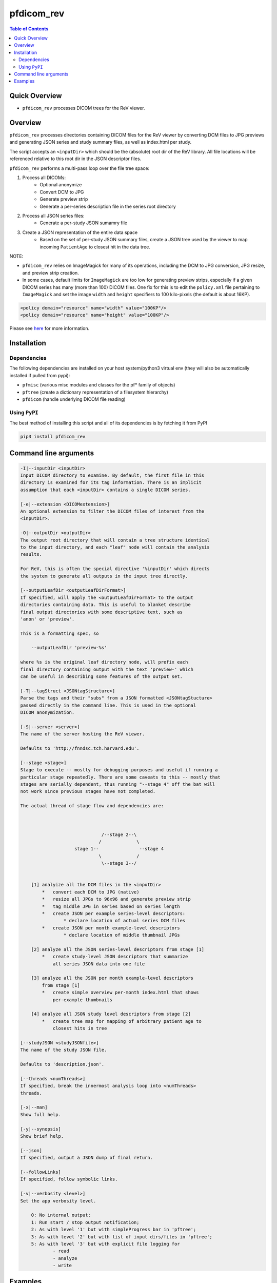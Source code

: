 pfdicom_rev
==================

.. image:: https://badge.fury.io/py/pfdicom_rev.svg
    :target: https://badge.fury.io/py/pfdicom_rev

.. image:: https://travis-ci.org/FNNDSC/pfdicom_rev.svg?branch=master
    :target: https://travis-ci.org/FNNDSC/pfdicom_rev

.. image:: https://img.shields.io/badge/python-3.5%2B-blue.svg
    :target: https://badge.fury.io/py/pfdicom_rev

.. contents:: Table of Contents


Quick Overview
--------------

-  ``pfdicom_rev`` processes DICOM trees for the ReV viewer.

Overview
--------

``pfdicom_rev`` processes directories containing DICOM files for the ReV viewer by converting DCM files to JPG previews and generating JSON series and study summary files, as well as index.html per study.

The script accepts an ``<inputDir>`` which should be the (absolute) root dir of the ReV library. All file locations will be referenced relative to this root dir in the JSON descriptor files.

``pfdicom_rev`` performs a multi-pass loop over the file tree space:

1. Process all DICOMs:
    - Optional anonymize
    - Convert DCM to JPG
    - Generate preview strip
    - Generate a per-series description file in the series root directory

2. Process all JSON series files:
    - Generate a per-study JSON sumamry file

3. Create a JSON representation of the entire data space 
    - Based on the set of per-study JSON summary files, create a JSON tree used by the viewer to map incoming ``PatientAge`` to closest hit in the data tree.

NOTE:

* ``pfdicom_rev`` relies on ImageMagick for many of its operations, including the DCM to JPG conversion, JPG resize, and preview  strip creation.

* In some cases, default limits for ``ImageMagick`` are too low for generating preview strips, especially if a given DICOM series has many (more than 100) DICOM files. One fix for this is to edit the ``policy.xml`` file pertaining to ``ImageMagick`` and set the image ``width`` and ``height`` specifiers to 100 kilo-pixels (the default is about 16KP).

.. code:: xml

    <policy domain="resource" name="width" value="100KP"/>
    <policy domain="resource" name="height" value="100KP"/>        

Please see here_ for more information.

.. _here: https://imagemagick.org/script/resources.php

Installation
------------

Dependencies
~~~~~~~~~~~~

The following dependencies are installed on your host system/python3 virtual env (they will also be automatically installed if pulled from pypi):

-  ``pfmisc`` (various misc modules and classes for the pf* family of objects)
-  ``pftree`` (create a dictionary representation of a filesystem hierarchy)
-  ``pfdicom`` (handle underlying DICOM file reading)

Using ``PyPI``
~~~~~~~~~~~~~~

The best method of installing this script and all of its dependencies is
by fetching it from PyPI

.. code:: bash

        pip3 install pfdicom_rev

Command line arguments
----------------------

.. code:: html

        -I|--inputDir <inputDir>
        Input DICOM directory to examine. By default, the first file in this
        directory is examined for its tag information. There is an implicit
        assumption that each <inputDir> contains a single DICOM series.

        [-e|--extension <DICOMextension>]
        An optional extension to filter the DICOM files of interest from the 
        <inputDir>.

        -O|--outputDir <outputDir>
        The output root directory that will contain a tree structure identical
        to the input directory, and each "leaf" node will contain the analysis
        results.

        For ReV, this is often the special directive '%inputDir' which directs
        the system to generate all outputs in the input tree directly.

        [--outputLeafDir <outputLeafDirFormat>]
        If specified, will apply the <outputLeafDirFormat> to the output
        directories containing data. This is useful to blanket describe
        final output directories with some descriptive text, such as 
        'anon' or 'preview'. 

        This is a formatting spec, so 

            --outputLeafDir 'preview-%s'

        where %s is the original leaf directory node, will prefix each
        final directory containing output with the text 'preview-' which
        can be useful in describing some features of the output set.

        [-T|--tagStruct <JSONtagStructure>]
        Parse the tags and their "subs" from a JSON formatted <JSONtagStucture>
        passed directly in the command line. This is used in the optional 
        DICOM anonymization.

        [-S|--server <server>]
        The name of the server hosting the ReV viewer.

        Defaults to 'http://fnndsc.tch.harvard.edu'.

        [--stage <stage>]
        Stage to execute -- mostly for debugging purposes and useful if running a 
        particular stage repeatedly. There are some caveats to this -- mostly that
        stages are serially dependent, thus running "--stage 4" off the bat will
        not work since previous stages have not completed.

        The actual thread of stage flow and dependencies are:



                                      /--stage 2--\ 
                                     /             \ 
                            stage 1--               --stage 4
                                     \             /
                                      \--stage 3--/ 


            [1] analyize all the DCM files in the <inputDir>
                *   convert each DCM to JPG (native)
                *   resize all JPGs to 96x96 and generate preview strip
                *   tag middle JPG in series based on series length
                *   create JSON per example series-level descriptors:
                        * declare location of actual series DCM files
                *   create JSON per month example-level descriptors
                        * declare location of middle thumbnail JPGs

            [2] analyze all the JSON series-level descriptors from stage [1]
                *   create study-level JSON descriptors that summarize
                    all series JSON data into one file

            [3] analyze all the JSON per month example-level descriptors
                from stage [1]
                *   create simple overview per-month index.html that shows
                    per-example thumbnails

            [4] analyze all JSON study level descriptors from stage [2]
                *   create tree map for mapping of arbitrary patient age to
                    closest hits in tree

        [--studyJSON <studyJSONfile>]
        The name of the study JSON file. 

        Defaults to 'description.json'.

        [--threads <numThreads>]
        If specified, break the innermost analysis loop into <numThreads>
        threads.

        [-x|--man]
        Show full help.

        [-y|--synopsis]
        Show brief help.

        [--json]
        If specified, output a JSON dump of final return.

        [--followLinks]
        If specified, follow symbolic links.

        [-v|--verbosity <level>]
        Set the app verbosity level. 

            0: No internal output;
            1: Run start / stop output notification;
            2: As with level '1' but with simpleProgress bar in 'pftree';
            3: As with level '2' but with list of input dirs/files in 'pftree';
            5: As with level '3' but with explicit file logging for
                    - read
                    - analyze
                    - write
            
Examples
--------

    Process a tree containing DICOM files for ReV:

.. code:: bash

        pfdicom_rev                                         \\
                    -I /var/www/html/rev -e dcm             \\
                    -O %inputDir                            \\
                    --threads 0 --printElapsedTime          \\
                    -v 3

which will run a DCM and JSON analysis, printing the final elapsed processing time.

